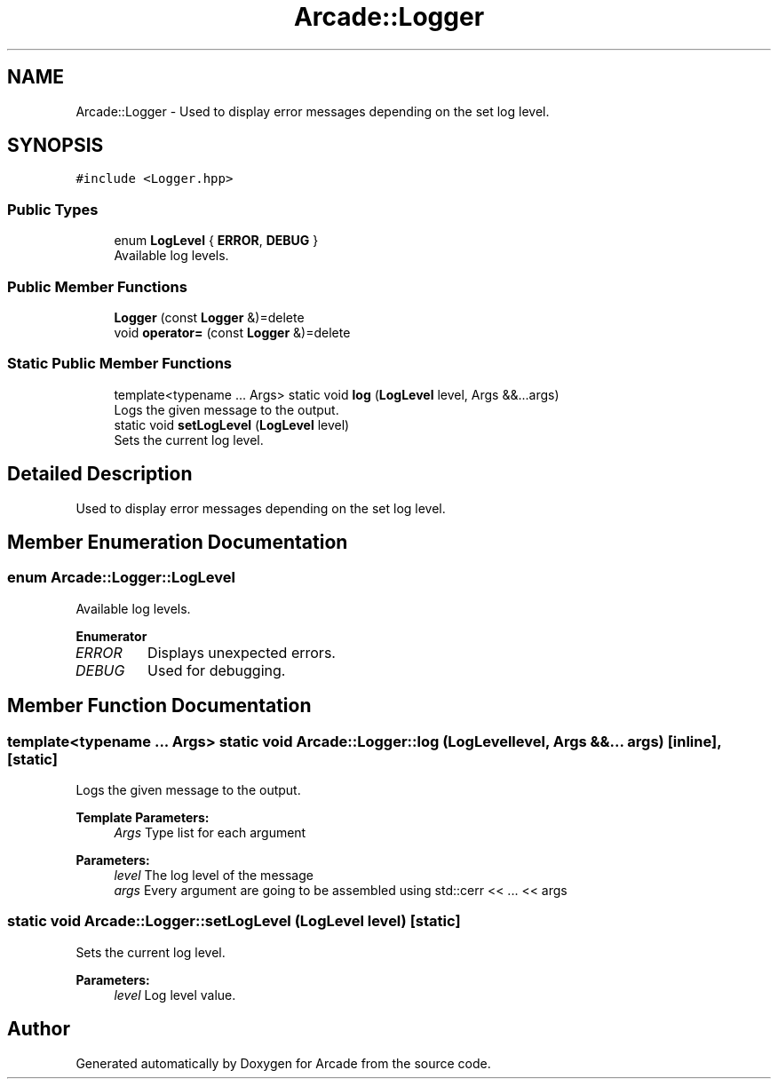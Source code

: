 .TH "Arcade::Logger" 3 "Sun Apr 5 2020" "Version 1.0" "Arcade" \" -*- nroff -*-
.ad l
.nh
.SH NAME
Arcade::Logger \- Used to display error messages depending on the set log level\&.  

.SH SYNOPSIS
.br
.PP
.PP
\fC#include <Logger\&.hpp>\fP
.SS "Public Types"

.in +1c
.ti -1c
.RI "enum \fBLogLevel\fP { \fBERROR\fP, \fBDEBUG\fP }"
.br
.RI "Available log levels\&. "
.in -1c
.SS "Public Member Functions"

.in +1c
.ti -1c
.RI "\fBLogger\fP (const \fBLogger\fP &)=delete"
.br
.ti -1c
.RI "void \fBoperator=\fP (const \fBLogger\fP &)=delete"
.br
.in -1c
.SS "Static Public Member Functions"

.in +1c
.ti -1c
.RI "template<typename \&.\&.\&. Args> static void \fBlog\fP (\fBLogLevel\fP level, Args &&\&.\&.\&.args)"
.br
.RI "Logs the given message to the output\&. "
.ti -1c
.RI "static void \fBsetLogLevel\fP (\fBLogLevel\fP level)"
.br
.RI "Sets the current log level\&. "
.in -1c
.SH "Detailed Description"
.PP 
Used to display error messages depending on the set log level\&. 
.SH "Member Enumeration Documentation"
.PP 
.SS "enum \fBArcade::Logger::LogLevel\fP"

.PP
Available log levels\&. 
.PP
\fBEnumerator\fP
.in +1c
.TP
\fB\fIERROR \fP\fP
Displays unexpected errors\&. 
.TP
\fB\fIDEBUG \fP\fP
Used for debugging\&. 
.SH "Member Function Documentation"
.PP 
.SS "template<typename \&.\&.\&. Args> static void Arcade::Logger::log (\fBLogLevel\fP level, Args &&\&.\&.\&. args)\fC [inline]\fP, \fC [static]\fP"

.PP
Logs the given message to the output\&. 
.PP
\fBTemplate Parameters:\fP
.RS 4
\fIArgs\fP Type list for each argument 
.RE
.PP
\fBParameters:\fP
.RS 4
\fIlevel\fP The log level of the message 
.br
\fIargs\fP Every argument are going to be assembled using std::cerr << \&.\&.\&. << args 
.RE
.PP

.SS "static void Arcade::Logger::setLogLevel (\fBLogLevel\fP level)\fC [static]\fP"

.PP
Sets the current log level\&. 
.PP
\fBParameters:\fP
.RS 4
\fIlevel\fP Log level value\&. 
.RE
.PP


.SH "Author"
.PP 
Generated automatically by Doxygen for Arcade from the source code\&.
